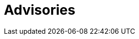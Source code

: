 :page-slug: advisories/
:page-description: This page maintains a list and provides detailed information about all zero-day vulnerabilities detected by the dedicated and ingenious Fluid Attacks red team.
:page-keywords: Fluid Attacks, Cybersecurity, Zero-Day, Vulnerability, Testing, Continuous Hacking, Ethical Hacking, Pentesting
:page-banner: advisories-bg
:page-template: advisories

= Advisories
